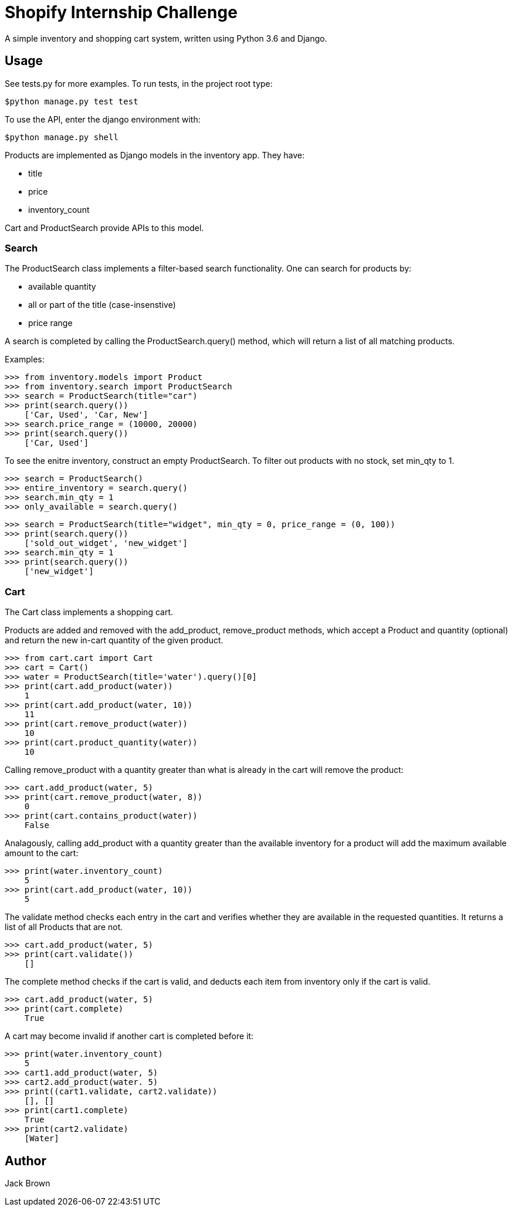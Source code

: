 = Shopify Internship Challenge

A simple inventory and shopping cart system, written using Python 3.6 and Django.

== Usage

See tests.py for more examples. To run tests, in the project root type:

[source, bash]
----
$python manage.py test test
----

To use the API, enter the django environment with:
[source, bash]
----
$python manage.py shell
----

Products are implemented as Django models in the inventory app. They have:
    
    * title
    * price
    * inventory_count

Cart and ProductSearch provide APIs to this model.

=== Search

The ProductSearch class implements a filter-based search functionality. 
One can search for products by:
    
    * available quantity
    * all or part of the title (case-insenstive)
    * price range

A search is completed by calling the ProductSearch.query() method, 
which will return a list of all matching products.

Examples:
[source, python]
----
>>> from inventory.models import Product
>>> from inventory.search import ProductSearch
>>> search = ProductSearch(title="car")
>>> print(search.query())
    ['Car, Used', 'Car, New']
>>> search.price_range = (10000, 20000)
>>> print(search.query())
    ['Car, Used']
----

To see the enitre inventory, construct an empty ProductSearch. 
To filter out products with no stock, set min_qty to 1.

[source, python]
----
>>> search = ProductSearch()
>>> entire_inventory = search.query()
>>> search.min_qty = 1
>>> only_available = search.query()
----

[source, python]
----
>>> search = ProductSearch(title="widget", min_qty = 0, price_range = (0, 100))
>>> print(search.query())
    ['sold_out_widget', 'new_widget']
>>> search.min_qty = 1
>>> print(search.query())
    ['new_widget']
----

=== Cart

The Cart class implements a shopping cart.

Products are added and removed with the add_product, remove_product  
methods, which accept a Product and quantity (optional) and return 
the new in-cart quantity of the given product.

[source, python]
----
>>> from cart.cart import Cart
>>> cart = Cart()
>>> water = ProductSearch(title='water').query()[0]
>>> print(cart.add_product(water))
    1
>>> print(cart.add_product(water, 10))
    11
>>> print(cart.remove_product(water))
    10
>>> print(cart.product_quantity(water))
    10
----

Calling remove_product with a quantity greater than what
is already in the cart will remove the product:

[source, python]
----
>>> cart.add_product(water, 5)
>>> print(cart.remove_product(water, 8))
    0
>>> print(cart.contains_product(water))
    False
----

Analagously, calling add_product with a quantity greater 
than the available inventory for a product will
add the maximum available amount to the cart:

[source, python]
----
>>> print(water.inventory_count)
    5
>>> print(cart.add_product(water, 10))
    5
----

The validate method checks each entry in the cart
and verifies whether they are available in
the requested quantities. It returns a list
of all Products that are not.

[source, python]
----
>>> cart.add_product(water, 5)
>>> print(cart.validate())
    []
----

The complete method checks if the cart is valid,
and deducts each item from inventory only if
the cart is valid.

[source, python]
----
>>> cart.add_product(water, 5)
>>> print(cart.complete)
    True
----

A cart may become invalid if another cart is completed before it:

[source, python]
----
>>> print(water.inventory_count)
    5
>>> cart1.add_product(water, 5)
>>> cart2.add_product(water. 5)
>>> print((cart1.validate, cart2.validate))
    [], []
>>> print(cart1.complete)
    True
>>> print(cart2.validate)
    [Water]
----

== Author
Jack Brown
